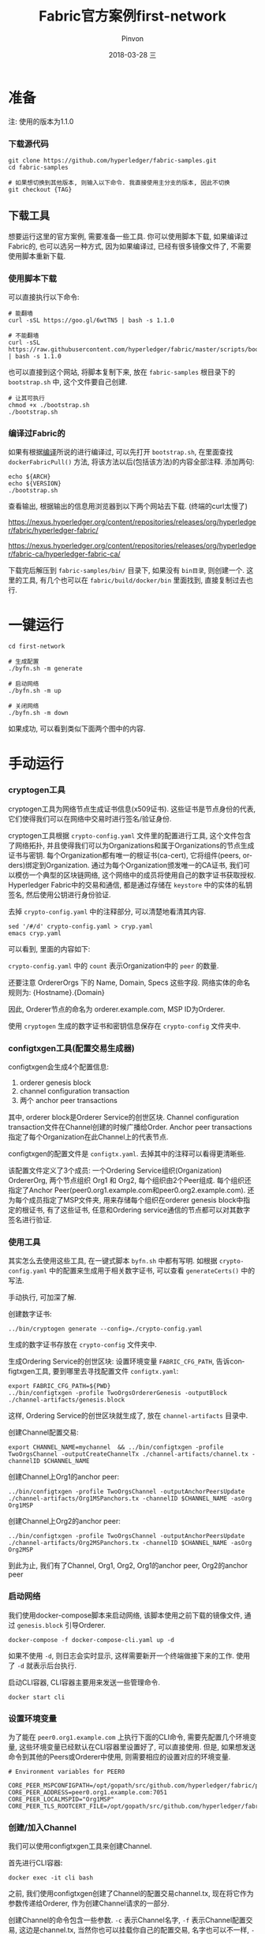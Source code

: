 #+TITLE:       Fabric官方案例first-network
#+AUTHOR:      Pinvon
#+EMAIL:       pinvon@Inspiron
#+DATE:        2018-03-28 三
#+URI:         /blog/%y/%m/%d/fabric官方案例first-network
#+KEYWORDS:    <TODO: insert your keywords here>
#+TAGS:        BlockChain
#+LANGUAGE:    en
#+OPTIONS:     H:3 num:nil toc:t \n:nil ::t |:t ^:nil -:nil f:t *:t <:t
#+DESCRIPTION: <TODO: insert your description here>

* 准备

注: 使用的版本为1.1.0

*** 下载源代码

#+BEGIN_SRC Shell
git clone https://github.com/hyperledger/fabric-samples.git
cd fabric-samples

# 如果想切换到其他版本, 则输入以下命令. 我直接使用主分支的版本, 因此不切换
git checkout {TAG}
#+END_SRC

** 下载工具

想要运行这里的官方案例, 需要准备一些工具. 你可以使用脚本下载, 如果编译过Fabric的, 也可以选另一种方式, 因为如果编译过, 已经有很多镜像文件了, 不需要使用脚本重新下载.

*** 使用脚本下载

可以直接执行以下命令:
#+BEGIN_SRC Shell
# 能翻墙
curl -sSL https://goo.gl/6wtTN5 | bash -s 1.1.0

# 不能翻墙
curl -sSL https://raw.githubusercontent.com/hyperledger/fabric/master/scripts/bootstrap.sh | bash -s 1.1.0
#+END_SRC

也可以直接到这个网站, 将脚本复制下来, 放在 =fabric-samples= 根目录下的 =bootstrap.sh= 中, 这个文件要自己创建.
#+BEGIN_SRC Shell
# 让其可执行
chmod +x ./bootstrap.sh
./bootstrap.sh
#+END_SRC

*** 编译过Fabric的

如果有根据[[https://pinvondev.github.io/blog/2018/03/25/hyperledger/][编译]]所说的进行编译过, 可以先打开 =bootstrap.sh=, 在里面查找 =dockerFabricPull()= 方法, 将该方法以后(包括该方法)的内容全部注释. 添加两句:
#+BEGIN_SRC Shell
echo ${ARCH}
echo ${VERSION}
./bootstrap.sh
#+END_SRC
查看输出, 根据输出的信息用浏览器到以下两个网站去下载. (终端的curl太慢了)

https://nexus.hyperledger.org/content/repositories/releases/org/hyperledger/fabric/hyperledger-fabric/

https://nexus.hyperledger.org/content/repositories/releases/org/hyperledger/fabric-ca/hyperledger-fabric-ca/

下载完后解压到 =fabric-samples/bin/= 目录下, 如果没有 =bin目录=, 则创建一个. 这里的工具, 有几个也可以在 =fabric/build/docker/bin= 里面找到, 直接复制过去也行.



* 一键运行

#+BEGIN_SRC Shell
cd first-network

# 生成配置
./byfn.sh -m generate

# 启动网络
./byfn.sh -m up

# 关闭网络
./byfn.sh -m down
#+END_SRC
如果成功, 可以看到类似下面两个图中的内容.

[[./9.png]]

[[./10.png]]


* 手动运行

*** cryptogen工具

cryptogen工具为网络节点生成证书信息(x509证书). 这些证书是节点身份的代表, 它们使得我们可以在网络中交易时进行签名/验证身份.

cryptogen工具根据 =crypto-config.yaml= 文件里的配置进行工具, 这个文件包含了网络拓扑, 并且使得我们可以为Organizations和属于Organizations的节点生成证书与密钥. 每个Organization都有唯一的根证书(ca-cert), 它将组件(peers, orders)绑定到Organization. 通过为每个Organization颁发唯一的CA证书, 我们可以模仿一个典型的区块链网络, 这个网络中的成员将使用自己的数字证书获取授权. Hyperledger Fabric中的交易和通信, 都是通过存储在 =keystore= 中的实体的私钥签名, 然后使用公钥进行身份验证.

去掉 =crypto-config.yaml= 中的注释部分, 可以清楚地看清其内容.
#+BEGIN_SRC Shell
sed '/#/d' crypto-config.yaml > cryp.yaml
emacs cryp.yaml
#+END_SRC
可以看到, 里面的内容如下:

[[./11.png]]

=crypto-config.yaml= 中的 =count= 表示Organization中的 =peer= 的数量.

还要注意 OrdererOrgs 下的 Name, Domain, Specs 这些字段. 网络实体的命名规则为: {Hostname}.{Domain}

因此, Orderer节点的命名为 orderer.example.com, MSP ID为Orderer.

使用 =cryptogen= 生成的数字证书和密钥信息保存在 =crypto-config= 文件夹中.

*** configtxgen工具(配置交易生成器)

configtxgen会生成4个配置信息:
1. orderer genesis block
2. channel configuration transaction
3. 两个 anchor peer transactions

其中, orderer block是Orderer Service的创世区块. Channel configuration transaction文件在Channel创建的时候广播给Order. Anchor peer transactions指定了每个Organization在此Channel上的代表节点.

configtxgen的配置文件是 =configtx.yaml=. 去掉其中的注释可以看得更清晰些.

该配置文件定义了3个成员: 一个Ordering Service组织(Organization) OrdererOrg, 两个节点组织 Org1 和 Org2, 每个组织由2个Peer组成. 每个组织还指定了Anchor Peer(peer0.org1.example.com和peer0.org2.example.com). 还为每个成员指定了MSP文件夹, 用来存储每个组织在orderer genesis block中指定的根证书, 有了这些证书, 任意和Ordering service通信的节点都可以对其数字签名进行验证.

*** 使用工具

其实怎么去使用这些工具, 在一键式脚本 =byfn.sh= 中都有写明. 如根据 =crypto-config.yaml= 中的配置来生成用于相关数字证书, 可以查看 =generateCerts()= 中的写法.

手动执行, 可加深了解.

创建数字证书:
#+BEGIN_SRC Shell
../bin/cryptogen generate --config=./crypto-config.yaml
#+END_SRC
生成的数字证书存放在 =crypto-config= 文件夹中.

生成Ordering Service的创世区块:
设置环境变量 =FABRIC_CFG_PATH=, 告诉configtxgen工具, 要到哪里去寻找配置文件 =configtx.yaml=:
#+BEGIN_SRC Shell
export FABRIC_CFG_PATH=${PWD}
../bin/configtxgen -profile TwoOrgsOrdererGenesis -outputBlock ./channel-artifacts/genesis.block
#+END_SRC
这样, Ordering Service的创世区块就生成了, 放在 =channel-artifacts= 目录中.

创建Channel配置交易:
#+BEGIN_SRC Shell
export CHANNEL_NAME=mychannel  && ../bin/configtxgen -profile TwoOrgsChannel -outputCreateChannelTx ./channel-artifacts/channel.tx -channelID $CHANNEL_NAME
#+END_SRC

创建Channel上Org1的anchor peer:
#+BEGIN_SRC Shell
../bin/configtxgen -profile TwoOrgsChannel -outputAnchorPeersUpdate ./channel-artifacts/Org1MSPanchors.tx -channelID $CHANNEL_NAME -asOrg Org1MSP
#+END_SRC

创建Channel上Org2的anchor peer:
#+BEGIN_SRC Shell
../bin/configtxgen -profile TwoOrgsChannel -outputAnchorPeersUpdate ./channel-artifacts/Org2MSPanchors.tx -channelID $CHANNEL_NAME -asOrg Org2MSP
#+END_SRC

到此为止, 我们有了Channel, Org1, Org2, Org1的anchor peer, Org2的anchor peer

*** 启动网络

我们使用docker-compose脚本来启动网络, 该脚本使用之前下载的镜像文件, 通过 =genesis.block= 引导Orderer.

#+BEGIN_SRC Shell
docker-compose -f docker-compose-cli.yaml up -d
#+END_SRC
如果不使用 =-d=, 则日志会实时显示, 这样需要新开一个终端做接下来的工作. 使用了 =-d= 就表示后台执行.

启动CLI容器, CLI容器主要用来发送一些管理命令.
#+BEGIN_SRC Shell
docker start cli
#+END_SRC

*** 设置环境变量

为了能在 =peer0.org1.example.com= 上执行下面的CLI命令, 需要先配置几个环境变量, 这些环境变量已经默认在CLI容器里设置好了, 可以直接使用. 但是, 如果想发送命令到其他的Peers或Orderer中使用, 则需要相应的设置对应的环境变量. 
#+BEGIN_SRC Shell
# Environment variables for PEER0

CORE_PEER_MSPCONFIGPATH=/opt/gopath/src/github.com/hyperledger/fabric/peer/crypto/peerOrganizations/org1.example.com/users/Admin@org1.example.com/msp
CORE_PEER_ADDRESS=peer0.org1.example.com:7051
CORE_PEER_LOCALMSPID="Org1MSP"
CORE_PEER_TLS_ROOTCERT_FILE=/opt/gopath/src/github.com/hyperledger/fabric/peer/crypto/peerOrganizations/org1.example.com/peers/peer0.org1.example.com/tls/ca.crt
#+END_SRC

*** 创建/加入Channel

我们可以使用configtxgen工具来创建Channel.

首先进行CLI容器:
#+BEGIN_SRC Shell
docker exec -it cli bash
#+END_SRC

之前, 我们使用configtxgen创建了Channel的配置交易channel.tx, 现在将它作为参数传递给Orderer, 作为创建Channel请求的一部分.

创建Channel的命令包含一些参数. =-c= 表示Channel名字, =-f= 表示Channel配置交易, 这边是channel.tx, 当然你也可以挂载你自己的配置交易, 名字也可以不一样, =--cafile= 允许我们验证TLS握手, 参数为证书根路径.

注: 不使用SSL/TLS的HTTP通信, 就是不加密的通信. SSL/TSL协议的基本过程为:
1. Client向Server索要并验证公钥
2. 双方协商生成"对话密钥"
3. 双方采用"对话密钥"进行加密
前两步就是握手阶段.
#+BEGIN_SRC Shell
export CHANNEL_NAME=mychannel
peer channel create -o orderer.example.com:7050 -c $CHANNEL_NAME -f ./channel-artifacts/channel.tx --tls --cafile /opt/gopath/src/github.com/hyperledger/fabric/peer/crypto/ordererOrganizations/example.com/orderers/orderer.example.com/msp/tlscacerts/tlsca.example.com-cert.pem
#+END_SRC
该命令返回一个创世区块, 我们准备把它加入到Channel. 在CLI容器当前目录下, 会生成一个mychannel.block的区块. 如图所示:

[[./18.png]]

将 peer0.org1.example.com 加到 channel 中:
#+BEGIN_SRC Shell
peer channel join -b mychannel.block
#+END_SRC
如果要将其他节点加入Channel, 需要修改相应的环境变量. 这边以加入 peer0.org2.example.com 到Channel为例.
#+BEGIN_SRC Shell
CORE_PEER_MSPCONFIGPATH=/opt/gopath/src/github.com/hyperledger/fabric/peer/crypto/peerOrganizations/org2.example.com/users/Admin@org2.example.com/msp 
CORE_PEER_ADDRESS=peer0.org2.example.com:7051 
CORE_PEER_LOCALMSPID="Org2MSP" 
CORE_PEER_TLS_ROOTCERT_FILE=/opt/gopath/src/github.com/hyperledger/fabric/peer/crypto/peerOrganizations/org2.example.com/peers/peer0.org2.example.com/tls/ca.crt 
peer channel join -b mychannel.block
#+END_SRC
注意, 这会改掉原有的环境变量. 如果全部写在一行去执行, 则不会改变默认的环境变量.

*** 关于Channel. 

在Fabric中, Channel是很重要的概念. 一个Peer要想与另一个Peer发生交易, 必须处于同一个Channel中, 账本与Channel也是一对一的关系. Channel需要使用 =peer channel ...= 这样的命令进行维护.

create(Channel在Orderer结点内部): =peer channel create -o orderer.example.com:7050 -c mychannel -f ./channel.tx=

join(加入一个Channel): =peer channel join -b mychannel.block=

update(更新channel的某Org的配置): =peer channel update -o orderer.example.com:7050 -c mychannel -f ./Org1MSPanchors.tx=

Channel分成System Channel和Application Channel. 通过 =peer channel ...= 命令维护的都是Application Channel. 对Application Channel发起维护命令的Peer节点, 必须是提交的配置文件中所配置的Org中的一员, 提交的配置文件一般为 channel.tx, mychannel.block, Org1MSPanchors.tx. 本质的意思是说, 该Peer节点要持有该组织所颁发的证书.

create, join, update 三个命令, 都使用了配置文件.

1. channel.tx: 这是创建Application Channel的配置文件. channel.tx由configtxgen工具根据指定的profile从configtx.yaml中读取配置数据, profile指的是configtx.yaml中Profiles项下定义的某一个配置项. configtx.yaml文件规定了Channel中包含哪些组织, 创建Channel的命令会根据configtx.yaml生成配置信息, 导入到channel.tx中.

2. mychannel.block: 它是Application Channel的创世区块. 通过 =peer channel create= 生成. channel.tx只是配置原型, 在create过程中, 会根据System Channel的配置进行详细填补, 最后生成一个block. 要想加入Application Channel, 就要先获取这个Channel的genesis block.

3. Org1MSPanchors.tx: 更新组织的配置文件, 由configtxgen工具根据Org ID从configtx.yaml中指定的profile项生成. =configtxgen -profile TwoOrgsChannel -outputAnchorPeersUpdate ./Org1MSPanchors.tx -channelID mychannel -asOrg Org1MSP= 是指从configtx.yaml的Profiles下的TwoOrgsChannel项中获取Org ID为Org1MSP的组织的配置数据, 更新mychannel后, 把获取生成的配置数据导入到./Org1MSPanchors.tx文件中.

*** 更新锚节点

#+BEGIN_SRC Shell
peer channel update -o orderer.example.com:7050 -c $CHANNEL_NAME -f ./channel-artifacts/Org1MSPanchors.tx --tls --cafile /opt/gopath/src/github.com/hyperledger/fabric/peer/crypto/ordererOrganizations/example.com/orderers/orderer.example.com/msp/tlscacerts/tlsca.example.com-cert.pem
#+END_SRC

将Org2的锚节点定义为 peer0.org2.example.com:
#+BEGIN_SRC Shell
CORE_PEER_MSPCONFIGPATH=/opt/gopath/src/github.com/hyperledger/fabric/peer/crypto/peerOrganizations/org2.example.com/users/Admin@org2.example.com/msp 
CORE_PEER_ADDRESS=peer0.org2.example.com:7051 
CORE_PEER_LOCALMSPID="Org2MSP" CORE_PEER_TLS_ROOTCERT_FILE=/opt/gopath/src/github.com/hyperledger/fabric/peer/crypto/peerOrganizations/org2.example.com/peers/peer0.org2.example.com/tls/ca.crt 
peer channel update -o orderer.example.com:7050 -c $CHANNEL_NAME -f ./channel-artifacts/Org2MSPanchors.tx --tls --cafile /opt/gopath/src/github.com/hyperledger/fabric/peer/crypto/ordererOrganizations/example.com/orderers/orderer.example.com/msp/tlscacerts/tlsca.example.com-cert.pem
#+END_SRC

*** Chaincode的安装与初始化

应用程序通过Chaincode与BlockChain交互. 因此, 我们要在每个Peer上安装Chaincode来执行交易, 并在Channel中对其实例化.

将Go语言编写的Chaincode放在Peer的文件系统中:
#+BEGIN_SRC Shell
peer chaincode install -n mycc -v 1.0 -p github.com/chaincode/chaincode_example02/go/
#+END_SRC

将Node.js语言编写的Chaincode放在Peer的文件系统中:
#+BEGIN_SRC Shell
peer chaincode install -n mycc -v 1.0 -l node -p /opt/gopath/src/github.com/chaincode/chaincode_example02/node/
#+END_SRC

然后, 在Channel上进行实例化. 实例化会先初始化Chaincode, 为Chaincode设置背书策略, 为目标Peer启动Chaincode容器. =-P= 参数指定了在Chaincode上, 一个交易被认可所需要的背书级别.

如果策略是 =-P "OR ('Org0MSP.peer','Org1MSP.peer')"=, 表示Org1或Org2中的Peer认可, 就认可该交易. 如果把OR改成AND, 就表示需要两个都认可, 交易才会被认可.

实例化Go语言的Chaincode:
#+BEGIN_SRC Shell
peer chaincode instantiate -o orderer.example.com:7050 --tls --cafile /opt/gopath/src/github.com/hyperledger/fabric/peer/crypto/ordererOrganizations/example.com/orderers/orderer.example.com/msp/tlscacerts/tlsca.example.com-cert.pem -C $CHANNEL_NAME -n mycc -v 1.0 -c '{"Args":["init","a", "100", "b","200"]}' -P "OR ('Org1MSP.peer','Org2MSP.peer')"
#+END_SRC

实例化Node.js语言的Chaincode:
#+BEGIN_SRC Shell
peer chaincode instantiate -o orderer.example.com:7050 --tls --cafile /opt/gopath/src/github.com/hyperledger/fabric/peer/crypto/ordererOrganizations/example.com/orderers/orderer.example.com/msp/tlscacerts/tlsca.example.com-cert.pem -C $CHANNEL_NAME -n mycc -l node -v 1.0 -c '{"Args":["init","a", "100", "b","200"]}' -P "OR ('Org1MSP.peer','Org2MSP.peer')"
#+END_SRC

*** 查询

假设我们要查询 =a= 的值, 以确认Chaincode是否已实例化, state DB是否已填充. 查询的语法如下:
#+BEGIN_SRC Shell
peer chaincode query -C $CHANNEL_NAME -n mycc -c '{"Args":["query","a"]}'
#+END_SRC

查询结果如下图所示:

[[./19.png]]

*** 调用

假设我们要从 =a= 里面减去10给 =b=.
#+BEGIN_SRC Shell
peer chaincode invoke -o orderer.example.com:7050  --tls --cafile /opt/gopath/src/github.com/hyperledger/fabric/peer/crypto/ordererOrganizations/example.com/orderers/orderer.example.com/msp/tlscacerts/tlsca.example.com-cert.pem  -C $CHANNEL_NAME -n mycc -c '{"Args":["invoke","a","b","10"]}'
#+END_SRC

此时, 再次查询 =a= 的值, 应该会从100变为90.
#+BEGIN_SRC Shell
peer chaincode query -C $CHANNEL_NAME -n mycc -c '{"Args":["query","a"]}'
#+END_SRC

[[./20.png]]

*** 背后的原理

以上所说的步骤, 就是 =script.sh= 文件中的 =./byfn.sh up=. 现在, 使用 =./byfn.sh down= 来关闭它们.

总结一下, 主要步骤包含以下几点:
1. =script.sh= 被拷贝到CLI容器中. =script.sh= 使用设定的Channel名字和Channel的配置文件 =channel.tx= 作为参数执行 =createChannel= 命令.
2. =createChannel= 输出创世区块, 以 =channel_name.block= 命名. 该区块保存在Peer的文件系统里, 包含了 =channel.tx= 所指定的Channel的配置信息.
3. =joinChannel= 被执行. 它使用 =channel_name.block= 作为输入, 将四个Peer节点加入到Channel, 并建立一个以 =channel_name.block= 为起始块的链.
4. 现在的Channel = 2 * Org = 4 * Peer. 其中, Org1 = peer0.org1.example.com + peer1.org1.example.com, Org2 = peer0.org2.example.com + peer1.org2.example.com
5. 将Org1MSPanchor.tx, Org2MSPanchor.tx, Channel作为参数给Ordering Service, 更新Org1MSP的Anchor Peer(peer0.org1.example.com)和Org2MSP的Anchor Peer(peer0.org2.example.com).
6. 在peer0.org2.example.com上实例化Chaincode,  实例化过程将添加Chaincode到Channel上, 并启动Peer节点对应的容器, 初始化和Chaincode有关的键值对. 在这边, 初始化的值为["a", "100", "b", "200"]. 实例化后会启动一个名为 =dev-peer0.org2.example.com-mycc-1.0= 的容器.
7. 实例化过程还会以背书策略为参数.
8. 在peer0.org1.example.com上查询 =a= 的值. 之前, Chaincode已经安装在peer0.org1.example.com上了, 因此查询操作会启动一个名为 =dev-peer0.org1.example.com-mycc-1.0= 的容器.
9. 在peer0.org1.example.com上执行转账.
10. 发送查询到peer1.org2.example.com. 这时会启动第3个容器 =dev-peer1.org2.example.com-mycc-1.0=.

*** 总结

要想对账本进行操作, 需要先在Peer上安装Chaincode. Chaincode容器在需要时(如查询)才会启动. Channel中每个Peer都有账本的副本, 存储了不可改变的, 序列化的记录区块和State Database用于保存当前的Fabric状态. 没有安装Chaincode的Peer也会同步账本.

*** 查看日志

CLI容器的日志:
#+BEGIN_SRC Shell
docker logs -f cli
#+END_SRC

Chaincode的日志:
#+BEGIN_SRC Shell
docker logs dev-peer0.org2.example.com-mycc-1.0
#+END_SRC

*** CouchDB

状态数据库使用goleveldb或CouchDB. 默认为goleveldb.

*** 数据持久化

如果要在Peer容器中进行数据持久化, 可以将docker容器内相应的目录挂载到宿主机器的一个目录中. 如, 添加下面的内容到 =docker-compose-base.yaml= 的Peer的约定中:
#+BEGIN_SRC Shell
volumes:
 - /var/hyperledger/peer0:/var/hyperledger/production
#+END_SRC
